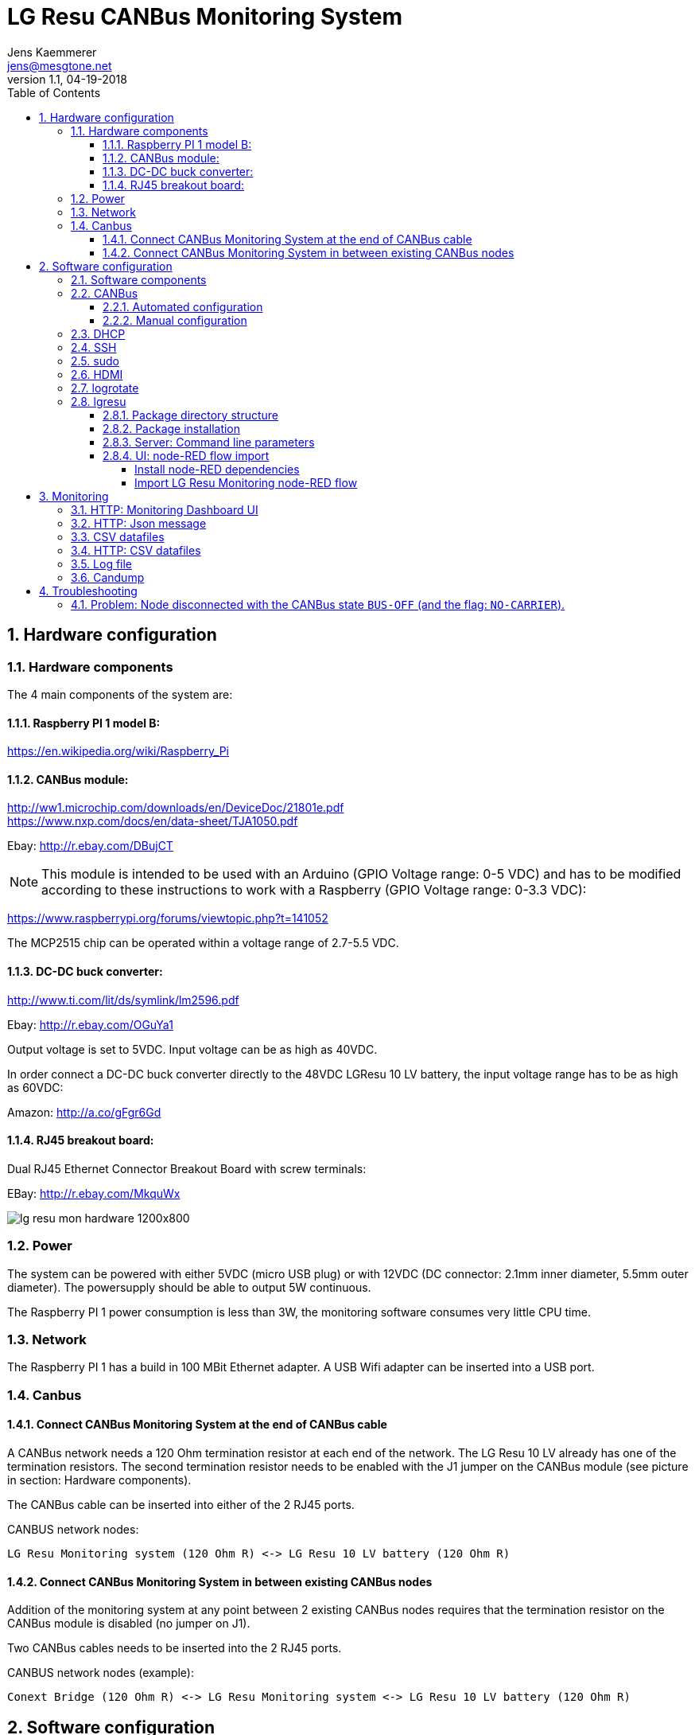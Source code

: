 
= LG Resu CANBus Monitoring System 
Jens Kaemmerer <jens@mesgtone.net>
v1.1, 04-19-2018
:toc:
:toclevels: 4
:sectnums:

== Hardware configuration

=== Hardware components

The 4 main components of the system are:

==== Raspberry PI 1 model B:

https://en.wikipedia.org/wiki/Raspberry_Pi +

==== CANBus module:

http://ww1.microchip.com/downloads/en/DeviceDoc/21801e.pdf +
https://www.nxp.com/docs/en/data-sheet/TJA1050.pdf

Ebay: http://r.ebay.com/DBujCT 

NOTE: This module is intended to be used with an Arduino (GPIO Voltage range: 0-5 VDC) and has to be modified 
according to these instructions to work with a Raspberry (GPIO Voltage range: 0-3.3 VDC):

https://www.raspberrypi.org/forums/viewtopic.php?t=141052

The MCP2515 chip can be operated within a voltage range of 2.7-5.5 VDC.

==== DC-DC buck converter:

http://www.ti.com/lit/ds/symlink/lm2596.pdf +

Ebay: http://r.ebay.com/OGuYa1

Output voltage is set to 5VDC. Input voltage can be as high as 40VDC.

In order connect a DC-DC buck converter directly to the 48VDC LGResu 10 LV battery, the input voltage range has to be as high as 60VDC:

Amazon: http://a.co/gFgr6Gd

==== RJ45 breakout board:

Dual RJ45 Ethernet Connector Breakout Board with screw terminals:

EBay: http://r.ebay.com/MkquWx

image::lg_resu_mon_hardware_1200x800.jpg[]

=== Power 

The system can be powered with either 5VDC (micro USB plug) or
with 12VDC (DC connector: 2.1mm inner diameter, 5.5mm outer diameter).
The powersupply should be able to output 5W continuous.

The Raspberry PI 1 power consumption is less than 3W, the monitoring
software consumes very little CPU time. 

=== Network

The Raspberry PI 1 has a build in 100 MBit Ethernet adapter. A USB Wifi adapter can
be inserted into a USB port.

=== Canbus

==== Connect CANBus Monitoring System at the end of CANBus cable 

A CANBus network needs a 120 Ohm termination resistor at each end of the network.
The LG Resu 10 LV already has one of the termination resistors. The second termination resistor
needs to be enabled with the J1 jumper on the CANBus module (see picture in section: Hardware
components).

The CANBus cable can be inserted into either of the 2 RJ45 ports.

CANBUS network nodes:

----
LG Resu Monitoring system (120 Ohm R) <-> LG Resu 10 LV battery (120 Ohm R) 
----

==== Connect CANBus Monitoring System in between existing CANBus nodes

Addition of the monitoring system at any point between 2 existing CANBus nodes requires that the
termination resistor on the CANBus module is disabled (no jumper on J1).

Two CANBus cables needs to be inserted into the 2 RJ45 ports.

CANBUS network nodes (example):

----
Conext Bridge (120 Ohm R) <-> LG Resu Monitoring system <-> LG Resu 10 LV battery (120 Ohm R) 
----

== Software configuration

=== Software components

SocketCAN CANBus driver:

Raspbian Stretch Lite (Linux kernel 4.9): https://www.raspberrypi.org/ +
SocketCAN (Linux kernel 4.9): https://www.kernel.org/doc/Documentation/networking/can.txt

CANBus command line utilities:

can-utils (0.0+git20161220-1): https://github.com/linux-can/can-utils

LG Resu Monitoring application:

lgresu (1.0): https://github.com/jens18/lgresu

=== CANBus

==== Automated configuration

Configuration of the CANBus interface on the Raspberry PI has been automated in:

`/etc/rc.local`

----
# configure CANBus interface                                                                                                        
/sbin/ip link set can0 type can bitrate 500000 restart-ms 100
/sbin/ifconfig can0 up
/sbin/ifconfig can0
/usr/bin/candump -n 5 can0
----

==== Manual configuration

The required speed for a CANBus node communicating with the LG Resu 10 LV is 500 kBit/s.

CANBus speed needs to be specificed when configuring the Linux SocketCAN interface:

----
# /sbin/ip link set can0 type can bitrate 500000 restart-ms 100
----

The interface can be started with:

----
# /sbin/ifconfig can0 up
----

and stopped with:

----
# /sbin/ifconfig can0 down
----

Display interface details:

----
$ ifconfig can0
ifconfig can0
can0: flags=193<UP,RUNNING,NOARP>  mtu 16
        unspec 00-00-00-00-00-00-00-00-00-00-00-00-00-00-00-00  txqueuelen 10  (UNSPEC)
        RX packets 868643  bytes 6949144 (6.6 MiB)
        RX errors 0  dropped 97  overruns 0  frame 0
        TX packets 8502  bytes 68016 (66.4 KiB)
        TX errors 0  dropped 0 overruns 0  carrier 0  collisions 0
----

NOTE: It is normal to see `dropped` packets (in the example: 97). This number will increase
until a CANBus application (for example: `candump`) connects to the interface for the first time.

=== DHCP

DHCP is enabled.

A _static lease_ can be configured in the router for the MAC address contained in the output of
the `ifconfig` command:

----
# ifconfig eth0
eth0: flags=4163<UP,BROADCAST,RUNNING,MULTICAST>  mtu 1500
        inet 192.168.29.34  netmask 255.255.255.0  broadcast 192.168.29.255
        inet6 fe80::10ad:7c00:43c6:c9ef  prefixlen 64  scopeid 0x20<link>
        ether b8:27:eb:d9:82:b1  txqueuelen 1000  (Ethernet)
        RX packets 2451  bytes 131185 (128.1 KiB)
        RX errors 0  dropped 2  overruns 0  frame 0
        TX packets 432  bytes 74969 (73.2 KiB)
        TX errors 0  dropped 0 overruns 0  carrier 0  collisions 0
----

The example MAC address is: 

----
b8:27:eb:d9:82:b1
----

=== SSH

Logging into the LG Resu Monitor system is possible using any SSH client:

----
$ ssh -l pi 192.168.X.Y
----

login: pi +
password: raspberry

NOTE: `raspberry` is the default `pi` user password for Rasbian and should be changed.

=== sudo

Login as the super user `root` is only possible via `sudo`:

----
$ sudo bash
#
----

`sudo` is enabled for the regular user `pi`.

=== HDMI

HDMI can be permantently disabled to reduce power consumption by removing the # character in front of the
`tvservice` command in `/etc/rc.local`:

----
# turn HDMI circuit off
# /usr/bin/tvservice -o
----

WARNING: With HDMI disabled, it will not be possible to connect the Raspberry PI to a monitor / keyboard
in the event a network connection can not be established. 

HDMI can be re-enable with the command:

----
$ /usr/bin/tvservice -p
----

=== logrotate

Logfile rotation for the logfiles generated by the LG Resu CANBus Monitoring System has been configured in:

----
# more /etc/logrotate.d/lgresu
/opt/lgresu/log/*.log {
  missingok
  notifempty
  compress
  size 20k
  daily
  copytruncate
}
----

=== lgresu

==== Package directory structure

The currently used `lgresu` software package is installed in the directory:

`/opt/lgresu`

The `lgresu' software package contains the following files:

----
lgresu
├── bin
│   └── lg_resu_mon
├── doc
│   └── LgResuMon.pdf
├── script
│   ├── can_stats.sh
│   ├── keep_alive.sh
│   ├── lg_resu_dashboard.json
│   └── start_interface.sh
└── start_lg_resu_mon.sh
----

The startup of the `lg_resu_mon` server program with the script `start_lg_resu_mon.sh` is integrated with the
Rasbian operating system startup in:

`/etc/rc.local`

----
# lg_resu_mon
/opt/lgresu/start_lg_resu_mon.sh
----

The manual startup command is:

----
# /opt/lgresu/start_lg_resu_mon.sh
----

Verify that the `lg_resu_mon` process has been started:

----
# pgrep -a lg_resu_mon
2087 ./bin/lg_resu_mon -if can0
----

==== Package installation

The `lgresu` software package file name is: `lgresu-1.2-linux-armv7l.tar.gz`

NOTE: This package has been build on an `armv7l` system (Raspberry PI 3) but can also be used on an `armv6l` system (Raspberry PI 1).

Stop the existing `lg_resu_mon` process instance and verify that the process has been stopped:

----
# pkill lg_resu_mon
# ps -ef |grep lg_resu_mon
----

Extract the `lgresu` software package with the commands:

----
# cd /opt
# tar xvfz /home/pi/lgresu-1.2-linux-armv7l.tar.gz
----

This will create a new directory: `/opt/lgresu-1.2`

Remove the existing `lgresu` symbolic link:

----
# rm lgresu
----

Create a a new symbolic link to the `lgresu` software version you would like to use:

----
# ln -s lgresu-1.2 lgresu
# ls -l
total 12
lrwxrwxrwx 1 root root   10 Apr 19 11:52 lgresu -> lgresu-1.2
drwxr-xr-x 6 pi   pi   4096 Apr 19 11:52 lgresu-1.2
----

==== Server: Command line parameters

The `lg_resu_mon` server support the following commandline parameters:

----
# ./lg_resu_mon --help
                                 
Usage of ./lgresu_mon:
  -d string
    	log level: debug, info, warn, error (default "info")
  -dr string
    	root directory for metric datafiles (default "/opt/lgresu")
  -if string
    	network interface name (default "vcan0")
  -p string
    	port number (default "9090")
  -r int
    	metric datafile retention period in days (default 7)
----

Changes to the default parameters can be persisted by updating the script `start_lg_resu_mon.sh`.

==== UI: node-RED flow import

The `lg_resu_mon` UI requires a http://node-red.org[node-RED] environment. node-RED can be
installed on the Raspberry PI or on any other machine in the network.

The `/opt/lgresu/script/lg_resu_dashboard.json` node-RED flow implements the LG Resu Monitoring
dashboard web application.

===== Install node-RED dependencies

The `lg_resu_dashboard` flow depends on the additional node-RED node: `node-red-dashboard`

`node-red-dashboard` can easily be added to the `pallete` of node-RED nodes.

Start by connecting to your node-RED instance:

http://<ip_address_node_red_server>:1880

----
Menu -> Manage Palette -> tab: Install -> search: node-red-dashboard
----

image::node_red_manage_palette.png[]

Click the small `install` button on the right side of the `node-red-dashboard` entry (if it is not already installed).

image::node_red_dashboard_install.png[]

Restart the node-RED environment:

----
$ node-red-stop
$ node-red-start
----

===== Import LG Resu Monitoring node-RED flow

Cut and Paste the entire Json file: `/opt/lgresu/script/lg_resu_dashboard.json`

----
Menu -> Import -> Clipboard
----

Click `Import` button. You should now see the following flow:

image::node_red_import.png[]

Doubleclick the HTTP request node to update the current IP address with the IP address of the
machine running the `lg_resu_mon` server:

image::node_red_edit_ip_addr.png[]

Deploy the customized flow with the `Deploy` button in the upper right corner.

You can now test the flow by clicking on the pad to the left of the `timestamp` inject node. This will trigger
a HTTP request to the `lg_resu_mon` server. You should see the result of this request in the `debug`
tab on the right side of the node-RED screen.

== Monitoring

=== HTTP: Monitoring Dashboard UI

The LG Resu Monitoring dashboard can be accessed at:

http://<ip_address_node_red_server>:1880/ui

image::lg_resu_dashboard_phone.png[Screenshot,375,660]

=== HTTP: Json message 

`lg_resu_mon` listens to HTTP REST requests on port 9090: 

http://<ip_address_lg_resu_mon_server>:9090

and responds with a JSON message containing the LG Resu metrics.

Wget:

----
$ wget http://192.168.29.30:9090
--2018-04-19 14:06:42--  http://192.168.29.30:9090/
Connecting to 192.168.29.30:9090... connected.
HTTP request sent, awaiting response... 200 OK
Length: 159 [application/json]
Saving to: ‘index.html’

index.html               100%[================================>]     159  --.-KB/s    in 0s      

2018-04-19 14:06:43 (1.90 MB/s) - ‘index.html’ saved [159/159]

$ more index.html 
{"soc":62,"soh":99,"voltage":53.39,"current":6,"temp":19.4,"maxVoltage":57.7,"maxChargeCurrent":93
.6,"maxDischargeCurrent":93.6,"warnings":null,"alarms":null}
----

Firefox:

image::firefox_json_lgresu.png[]

=== CSV datafiles

`lg_resu_mon` persists LG Resu metrics in CSV datafiles. Granularity of the CSV datafiles is 1 minute.

Example CSV datafile: 20180531.csv

----
Time,Soc,Voltage,Current
...
2018/05/31 18:01:53,80,54.82,-1.10
2018/05/31 18:02:53,80,54.83,-0.10
2018/05/31 18:03:53,80,54.82,-0.50
2018/05/31 18:04:53,80,54.82,-0.50
...
----

For every day a new CSV datafile is created. The total number datafiles in the 'data' directory
is limited by the retention period command line parameter (`-r`).

CSV metric datafiles are organized in a hierarchy of directories starting with the year directory, followed 
by the month directory which contains the most recent datafiles for the current month.

Example directory hierarchy:

----
data
└── 2018
    └── 05
        └── 20180525.csv
        └── 20180526.csv
        └── 20180527.csv
        └── 20180528.csv
        └── 20180529.csv
        └── 20180530.csv
        └── 20180531.csv
----

=== HTTP: CSV datafiles

CSV datafiles can be directly access with HTTP requests:

http://<ip_address_lg_resu_mon_server>:9090/data/2018/05/0180531.csv

A web browser can be used to interactively explore the directory hierarchy with the HTTP request:

http://<ip_address_lg_resu_mon_server>:9090/data/

=== Log file

Addition of the option `-d debug` to the `lg_resu_mon` commandline in the script `/opt/lgresu/start_lg_resu_mon.sh`
displays all of the CANBus messages send by the LG Resu 10 LV:

----
# cd /opt/lgresu/log
# tail -11 lg_resu_mon.log
max charge voltage = 57.70 [VDC]
max charge current = 91.30 [ADC]
max discharge current = 91.30 [ADC]

soc = 78 %
soh = 99 %

voltage = 54.71 [VDC]
current = 3.10 [ADC]
temperature = 18.9 [Celsius]
----

=== Candump

Display raw CANBus message data from the LG Resu 10 LV with the `candump` command:

----
# /usr/bin/candump -n 5 can0
  can0  359   [8]  00 00 00 00 00 00 00 00
  can0  351   [8]  41 02 91 03 91 03 00 00
  can0  355   [8]  4E 00 63 00 00 00 00 00
  can0  356   [8]  60 15 1C 00 BD 00 00 00
  can0  354   [8]  04 C0 00 1F 03 00 00 00
----

== Troubleshooting

=== Problem: Node disconnected with the CANBus state `BUS-OFF` (and the flag: `NO-CARRIER`).

Example:
----
$ bash ./can_stats.sh
3: can0: <NO-CARRIER,NOARP,UP,ECHO> mtu 16 qdisc pfifo_fast state DOWN mode DEFAULT group default qlen 10
    link/can  promiscuity 0
    can state BUS-OFF restart-ms 0
      bitrate 500000 sample-point 0.750
      tq 250 prop-seg 2 phase-seg1 3 phase-seg2 2 sjw 1
      mcp251x: tseg1 3..16 tseg2 2..8 sjw 1..4 brp 1..64 brp-inc 1
      clock 4000000
      re-started bus-errors arbit-lost error-warn error-pass bus-off
      0          0          0          2          2          1         numtxqueues 1 gso_max_size 65536 gso_max_segs 65535
    RX: bytes  packets  errors  dropped overrun mcast  
    355424     44451    0       530     0       0      
    TX: bytes  packets  errors  dropped carrier collsns
    3440       430      0       0       0       0      
----

In this condition, `top` output typically shows that the interrupt handler is consuming a high CPU percentage:

----
$ top
top - 07:39:29 up  9:29,  1 user,  load average: 2.98, 2.78, 2.58
Tasks:  89 total,   2 running,  87 sleeping,   0 stopped,   0 zombie
%Cpu(s):  0.0 us, 96.3 sy,  0.0 ni,  3.7 id,  0.0 wa,  0.0 hi,  0.0 si,  0.0 st
KiB Mem :   444452 total,   221044 free,    22848 used,   200560 buff/cache
KiB Swap:   102396 total,   102396 free,        0 used.   369788 avail Mem

  PID USER      PR  NI    VIRT    RES    SHR S %CPU %MEM     TIME+ COMMAND                                   
  562 root     -51   0       0      0      0 R 99.9  0.0 396:21.67 irq/185-mcp251x                           
 1208 pi        20   0    8096   3204   2720 R  1.5  0.7   0:00.20 top                                       
 1128 root      20   0       0      0      0 S  0.2  0.0   0:00.29 kworker/0:2                               
 1160 pi        20   0   11636   3900   3136 S  0.2  0.9   0:00.25 sshd
----

Solution:

Restart the interface with the following commands:

----
# ip link set can0 down
# ip link set can0 up
----

Verify that the interface is now in the state `ERROR-ACTIVE` (normal operation).

Example:

----
# bash ../script/can_stats.sh 
3: can0: <NOARP,UP,LOWER_UP,ECHO> mtu 16 qdisc pfifo_fast state UNKNOWN mode DEFAULT group default qlen 10
    link/can  promiscuity 0 
    can state ERROR-ACTIVE restart-ms 100 
	  bitrate 500000 sample-point 0.750 
	  tq 250 prop-seg 2 phase-seg1 3 phase-seg2 2 sjw 1
	  mcp251x: tseg1 3..16 tseg2 2..8 sjw 1..4 brp 1..64 brp-inc 1
	  clock 4000000
	  re-started bus-errors arbit-lost error-warn error-pass bus-off
	  0          0          0          0          0          0         numtxqueues 1 gso_max_size 65536 gso_max_segs 65535 
    RX: bytes  packets  errors  dropped overrun mcast   
    45408      5676     0       0       0       0       
    TX: bytes  packets  errors  dropped carrier collsns 
    440        55       0       0       0       0
----

